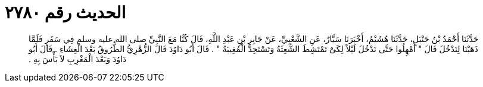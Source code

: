 
= الحديث رقم ٢٧٨٠

[quote.hadith]
حَدَّثَنَا أَحْمَدُ بْنُ حَنْبَلٍ، حَدَّثَنَا هُشَيْمٌ، أَخْبَرَنَا سَيَّارٌ، عَنِ الشَّعْبِيِّ، عَنْ جَابِرِ بْنِ عَبْدِ اللَّهِ، قَالَ كُنَّا مَعَ النَّبِيِّ صلى الله عليه وسلم فِي سَفَرٍ فَلَمَّا ذَهَبْنَا لِنَدْخُلَ قَالَ ‏"‏ أَمْهِلُوا حَتَّى نَدْخُلَ لَيْلاً لِكَىْ تَمْتَشِطَ الشَّعِثَةُ وَتَسْتَحِدَّ الْمُغِيبَةُ ‏"‏ ‏.‏ قَالَ أَبُو دَاوُدَ قَالَ الزُّهْرِيُّ الطُّرُوقُ بَعْدَ الْعِشَاءِ ‏.‏ قَالَ أَبُو دَاوُدَ وَبَعْدَ الْمَغْرِبِ لاَ بَأْسَ بِهِ ‏.‏
